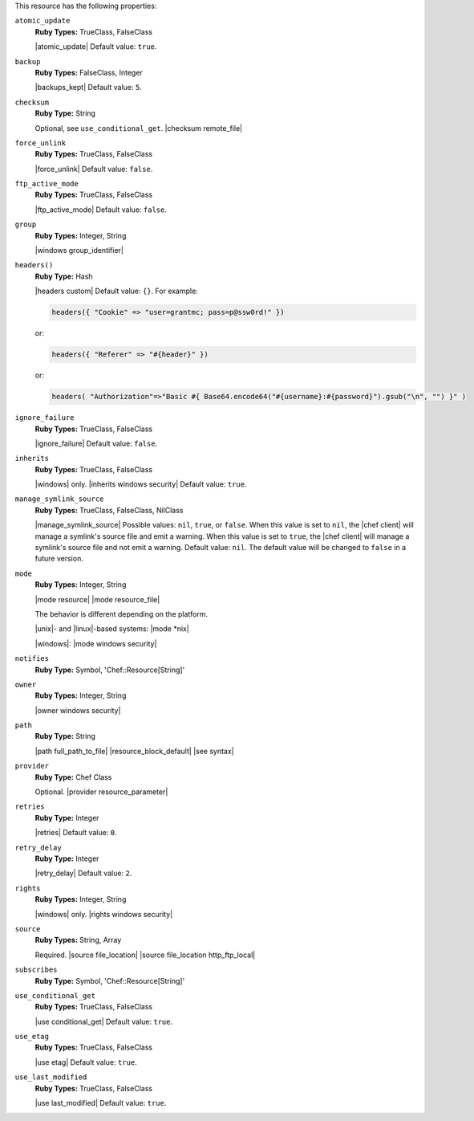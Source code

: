 .. The contents of this file may be included in multiple topics (using the includes directive).
.. The contents of this file should be modified in a way that preserves its ability to appear in multiple topics.

This resource has the following properties:

``atomic_update``
   **Ruby Types:** TrueClass, FalseClass

   |atomic_update| Default value: ``true``.

``backup``
   **Ruby Types:** FalseClass, Integer

   |backups_kept| Default value: ``5``.

``checksum``
   **Ruby Type:** String

   Optional, see ``use_conditional_get``. |checksum remote_file|

``force_unlink``
   **Ruby Types:** TrueClass, FalseClass

   |force_unlink| Default value: ``false``.

``ftp_active_mode``
   **Ruby Types:** TrueClass, FalseClass

   |ftp_active_mode| Default value: ``false``.

``group``
   **Ruby Types:** Integer, String

   |windows group_identifier|

``headers()``
   **Ruby Type:** Hash

   |headers custom| Default value: ``{}``. For example:

   .. code-block:: ruby

      headers({ "Cookie" => "user=grantmc; pass=p@ssw0rd!" })

   or:

   .. code-block:: ruby

      headers({ "Referer" => "#{header}" })

   or:

   .. code-block:: ruby

      headers( "Authorization"=>"Basic #{ Base64.encode64("#{username}:#{password}").gsub("\n", "") }" )

``ignore_failure``
   **Ruby Types:** TrueClass, FalseClass

   |ignore_failure| Default value: ``false``.

``inherits``
   **Ruby Types:** TrueClass, FalseClass

   |windows| only. |inherits windows security| Default value: ``true``.

``manage_symlink_source``
   **Ruby Types:** TrueClass, FalseClass, NilClass

   |manage_symlink_source| Possible values: ``nil``, ``true``, or ``false``. When this value is set to ``nil``, the |chef client| will manage a symlink's source file and emit a warning. When this value is set to ``true``, the |chef client| will manage a symlink's source file and not emit a warning. Default value: ``nil``. The default value will be changed to ``false`` in a future version.

``mode``
   **Ruby Types:** Integer, String

   |mode resource| |mode resource_file|
       
   The behavior is different depending on the platform.
       
   |unix|- and |linux|-based systems: |mode *nix|
       
   |windows|: |mode windows security|

``notifies``
   **Ruby Type:** Symbol, 'Chef::Resource[String]'

   .. include:: ../../includes_resources_common/includes_resources_common_notification_notifies.rst

   .. include:: ../../includes_resources_common/includes_resources_common_notification_timers_12-5.rst

   .. include:: ../../includes_resources_common/includes_resources_common_notification_notifies_syntax.rst

``owner``
   **Ruby Types:** Integer, String

   |owner windows security|	

``path``
   **Ruby Type:** String

   |path full_path_to_file| |resource_block_default| |see syntax|

``provider``
   **Ruby Type:** Chef Class

   Optional. |provider resource_parameter|

``retries``
   **Ruby Type:** Integer

   |retries| Default value: ``0``.

``retry_delay``
   **Ruby Type:** Integer

   |retry_delay| Default value: ``2``.

``rights``
   **Ruby Types:** Integer, String

   |windows| only. |rights windows security|

``source``
   **Ruby Types:** String, Array

   Required. |source file_location| |source file_location http_ftp_local|
       
   .. include:: ../../includes_file/includes_file_12-3_remote_source_location.rst

``subscribes``
   **Ruby Type:** Symbol, 'Chef::Resource[String]'

   .. include:: ../../includes_resources_common/includes_resources_common_notification_subscribes.rst

   .. include:: ../../includes_resources_common/includes_resources_common_notification_timers_12-5.rst

   .. include:: ../../includes_resources_common/includes_resources_common_notification_subscribes_syntax.rst

``use_conditional_get``
   **Ruby Types:** TrueClass, FalseClass

   |use conditional_get| Default value: ``true``.

``use_etag``
   **Ruby Types:** TrueClass, FalseClass

   |use etag| Default value: ``true``.

``use_last_modified``
   **Ruby Types:** TrueClass, FalseClass

   |use last_modified| Default value: ``true``.
